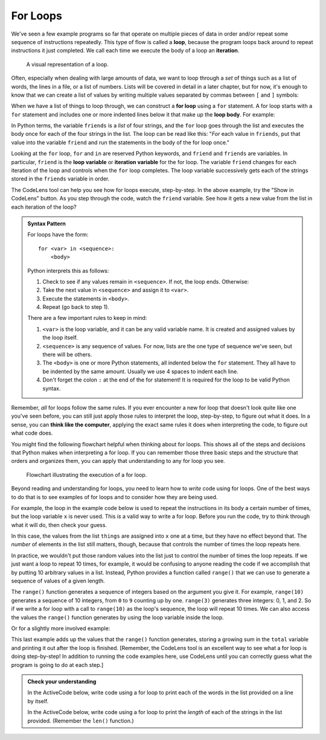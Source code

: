 .. index:: loop, for loop, iteration
   single: loop; for

For Loops
---------

We've seen a few example programs so far that operate on multiple pieces of
data in order and/or repeat some sequence of instructions repeatedly.  This
type of flow is called a **loop**, because the program loops back around to
repeat instructions it just completed.  We call each time we execute the body
of a loop an **iteration**.

.. figure:: figs/loop.svg
   :alt: Visual representation of a loop.
   :width: 300px

   A visual representation of a loop.

Often, especially when dealing with large amounts of data, we want to loop
through a *set* of things such as a list of words, the lines in a file, or a
list of numbers.  Lists will be covered in detail in a later chapter, but for
now, it's enough to know that we can create a list of values by writing
multiple values separated by commas between ``[`` and ``]`` symbols:

.. activecode:: forloop_listdef

   friends = ['Aisha', 'Bo', 'Carl', 'Donna']
   print(friends)
   print(type(friends))

When we have a list of things to loop through, we can construct a **for loop**
using a ``for`` statement.  A for loop starts with a ``for`` statement and includes
one or more indented lines below it that make up the **loop body**.  For
example:

.. activecode:: forloop01

   friends = ['Aisha', 'Bo', 'Carl', 'Donna']
   for friend in friends:
       print('Happy New Year:', friend)
   print('Done!')

In Python terms, the variable ``friends`` is a *list* of four strings, and the
``for`` loop goes through the list and executes the body once for each of the
four strings in the list.  The loop can be read like this: "*For* each value in
``friends``, put that value into the variable ``friend`` and run the statements
in the body of the for loop once."

Looking at the ``for`` loop, ``for`` and ``in`` are reserved Python keywords,
and ``friend`` and ``friends`` are variables.  In particular, ``friend`` is the
**loop variable** or **iteration variable** for the for loop.  The variable
``friend`` changes for each iteration of the loop and controls when the ``for``
loop completes. The loop variable successively gets each of the strings stored
in the ``friends`` variable in order.

The CodeLens tool can help you see how for loops execute, step-by-step.  In the
above example, try the "Show in CodeLens" button.  As you step through the
code, watch the ``friend`` variable.  See how it gets a new value from the list
in each iteration of the loop?

.. _for-loop-syntax:

.. admonition:: Syntax Pattern

   For loops have the form:

   ::

      for <var> in <sequence>:
          <body>

   Python interprets this as follows:

   1. Check to see if any values remain in ``<sequence>``.  If not, the loop
      ends.  Otherwise:
   2. Take the next value in ``<sequence>`` and assign it to ``<var>``.
   3. Execute the statements in ``<body>``.
   4. Repeat (go back to step 1).

   There are a few important rules to keep in mind:

   1. ``<var>`` is the loop variable, and it can be any valid variable name.
      It is created and assigned values by the loop itself.
   2. ``<sequence>`` is any sequence of values.  For now, lists are the one
      type of sequence we've seen, but there will be others.
   3. The ``<body>`` is one or more Python statements, all indented below the
      ``for`` statement.  They all have to be indented by the same amount.
      Usually we use 4 spaces to indent each line.
   4. Don't forget the colon ``:`` at the end of the for statement!  It is
      required for the loop to be valid Python syntax.

Remember, *all* for loops follow the same rules.  If you ever encounter a new for loop that doesn't look quite like one you've seen before, you can still just apply those rules to interpret the loop, step-by-step, to figure out what it does.  In a sense, you can **think like the computer**, applying the exact same rules it does when interpreting the code, to figure out what code does.

You might find the following flowchart helpful when thinking about for loops.
This shows all of the steps and decisions that Python makes when interpreting a
for loop.  If you can remember those three basic steps and the structure that
orders and organizes them, you can apply that understanding to any for loop you
see.

.. figure:: figs/for_loop_flowchart.svg
   :alt: Visual flowchart illustrating the execution of a for loop.
   :width: 400px

   Flowchart illustrating the execution of a for loop.


Beyond reading and understanding for loops, you need to learn how to *write*
code using for loops.  One of the best ways to do that is to see examples of
for loops and to consider how they are being used.

For example, the loop in the example code below is used to repeat the instructions
in its body a certain number of times, but the loop variable ``x`` is never
used.  This *is* a valid way to write a for loop.  Before you run the code, try
to think through what it will do, then check your guess.

.. activecode:: forloop02

   things = [123, "hello", 3.14159, "helicopter"]
   for x in things:
       print("Here we are!")
       print("Inside a loop.")

In this case, the values from the list ``things`` are assigned into ``x`` one
at a time, but they have no effect beyond that.  The *number* of elements in
the list still matters, though, because that controls the number of times the
loop repeats here.

.. index:: range() function

In practice, we wouldn't put those random values into the list just to control
the number of times the loop repeats.  If we just want a loop to repeat 10
times, for example, it would be confusing to anyone reading the code if we
accomplish that by putting 10 arbitrary values in a list.  Instead, Python
provides a function called ``range()`` that we can use to generate a sequence
of values of a given length.

The ``range()`` function generates a sequence of integers based on the argument
you give it.  For example, ``range(10)`` generates a sequence of 10 integers,
from ``0`` to ``9`` counting up by one.  ``range(3)`` generates three integers:
0, 1, and 2.  So if we write a for loop with a call to ``range(10)`` as the
loop's sequence, the loop will repeat 10 times.  We can also access the values
the ``range()`` function generates by using the loop variable inside the loop.

.. activecode:: forloop03

   for i in range(10):
       print(i)

Or for a slightly more involved example:

.. activecode:: forloop04

   total = 0
   for i in range(10):
       total = total + i
   print(total)

This last example adds up the values that the ``range()`` function generates,
storing a growing sum in the ``total`` variable and printing it out after the
loop is finished.  [Remember, the CodeLens tool is an excellent way to see what
a for loop is doing step-by-step!  In addition to running the code examples
here, use CodeLens until you can correctly guess what the program is going to
do at each step.]

.. admonition:: Check your understanding

   .. fillintheblank:: cyu_forloops01

      Fill in the blanks based on how the following code executes.

      .. code:: python

         values = [10, 5, 9, 23, 7, 2]
         for val in values:
             print(val)
             print(val * 10)

      The loop will iterate |blank| times.

      The first value the code prints is |blank|.

      The second value the code prints is |blank|.

      The last value the code prints is |blank|.

      -   :6: Correct.  The loop iterates once for each value in the given sequence.
          :12: You're on the right track, but one iteration is one complete execution of the body.
          :x: Incorrect.  Think about what controls how many times a loop repeats.
      -   :10: Correct.
          :x: Incorrect.  Think through the for loop step-by-step using the rules given above.
      -   :100: Correct.
          :x: Incorrect.  Think through the for loop step-by-step using the rules given above.
      -   :20: Correct.
          :x: Incorrect.  Think through the for loop step-by-step using the rules given above.


   .. fillintheblank:: cyu_forloops02

      Fill in the blanks based on how the following code executes.

      .. code:: python

         for i in range(5):
             print("I have", i, "cookies.")

      The loop will iterate |blank| times.

      The last line the code prints is "I have |blank| cookies.".

      -   :5: Correct.  The loop iterates once for each value in the given sequence, and range() produces a sequence of 5 integers in this case: 0, 1, 2, 3, and 4.
          :x: Incorrect.  Think about what controls how many times a loop repeats and how the range() function works.
      -   :4: Correct.
          :5: Incorrect.  It's important to remember that the range() function starts counting at 0.
          :x: Incorrect.  What sequence does the range() function produce?


   In the ActiveCode below, write code using a for loop to print each of the
   words in the list provided on a line by itself.

   .. activecode:: cyu_forloops03

      words = ['cat', 'orange', 'origami', 'python']
      # Your code here.


   In the ActiveCode below, write code using a for loop to print the *length*
   of each of the strings in the list provided.  (Remember the ``len()``
   function.)

   .. activecode:: cyu_forloops04

      words = ['cat', 'orange', 'origami', 'python']
      # Your code here.

      # Should print out the numbers 3, 6, 7, and 6.

